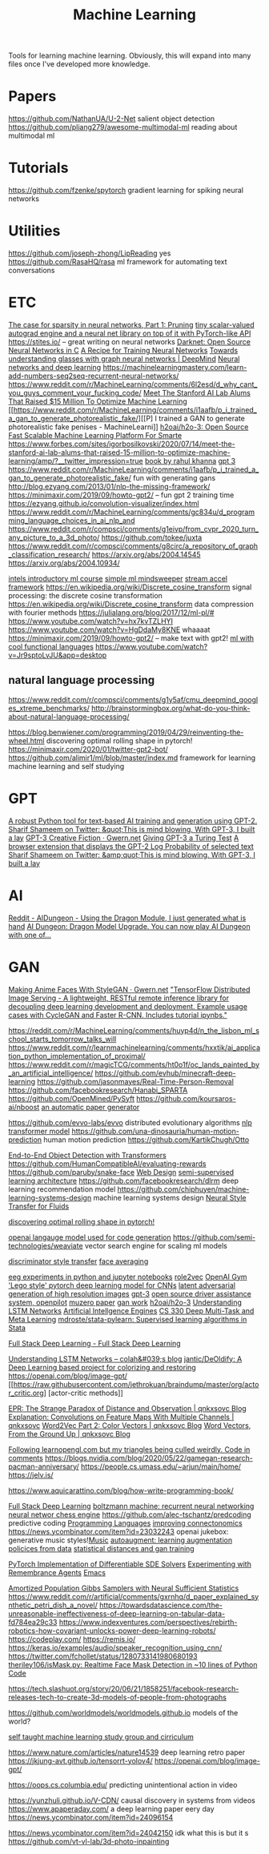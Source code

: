 #+TITLE: Machine Learning

Tools for learning machine learning.
Obviously, this will expand into many files once I've developed more knowledge.

* Papers
https://github.com/NathanUA/U-2-Net salient object detection
https://github.com/pliang279/awesome-multimodal-ml reading about multimodal ml
* Tutorials
https://github.com/fzenke/spytorch gradient learning for spiking neural networks
* Utilities
https://github.com/joseph-zhong/LipReading yes
https://github.com/RasaHQ/rasa ml framework for automating text conversations

* ETC

[[https://numenta.com/blog/2019/08/30/case-for-sparsity-in-neural-networks-part-1-pruning][The case for sparsity in neural networks, Part 1: Pruning]]
[[https://github.com/karpathy/micrograd][ tiny scalar-valued autograd engine and a neural net library on top of it with PyTorch-like API]]
https://stites.io/ -- great writing on neural networks
[[https://pjreddie.com/darknet/][Darknet: Open Source Neural Networks in C]]
[[https://karpathy.github.io/2019/04/25/recipe/][A Recipe for Training Neural Networks]]
[[https://deepmind.com/blog/article/Towards-understanding-glasses-with-graph-neural-networks][Towards understanding glasses with graph neural networks | DeepMind]]
[[http://neuralnetworksanddeeplearning.com/][Neural networks and deep learning]]
https://machinelearningmastery.com/learn-add-numbers-seq2seq-recurrent-neural-networks/
https://www.reddit.com/r/MachineLearning/comments/6l2esd/d_why_cant_you_guys_comment_your_fucking_code/
[[https://forbes.com/sites/igorbosilkovski/2020/07/14/meet-the-stanford-ai-lab-alums-that-raised-15-million-to-optimize-machine-learning/amp?__twitter_impression=true][Meet The Stanford AI Lab Alums That Raised $15 Million To Optimize Machine Learning]]
[[https://www.reddit.com/r/MachineLearning/comments/i1aafb/p_i_trained_a_gan_to_generate_photorealistic_fake/][[P] I trained a GAN to generate photorealistic fake penises - MachineLearni]]
[[https://github.com/h2oai/h2o-3][h2oai/h2o-3: Open Source Fast Scalable Machine Learning Platform For Smarte]]
[[https://www.forbes.com/sites/igorbosilkovski/2020/07/14/meet-the-stanford-ai-lab-alums-that-raised-15-million-to-optimize-machine-learning/amp/?__twitter_impression=true][https://www.forbes.com/sites/igorbosilkovski/2020/07/14/meet-the-stanford-ai-lab-alums-that-raised-15-million-to-optimize-machine-learning/amp/?__twitter_impression=true]]
[[https://link.springer.com/book/10.1007/978-1-4302-5990-9?utm_source=twitter&utm_medium=social&utm_content=organic&utm_campaign=BBKK_1_DL01_GL_twitterorganic&sf234521345=1][book by rahul khanna]]
[[https://news.ycombinator.com/item?id=23345379][gpt 3]]
https://www.reddit.com/r/MachineLearning/comments/i1aafb/p_i_trained_a_gan_to_generate_photorealistic_fake/ fun with generating gans
http://blog.ezyang.com/2013/01/nlp-the-missing-framework/
https://minimaxir.com/2019/09/howto-gpt2/ -- fun gpt 2 training time
https://ezyang.github.io/convolution-visualizer/index.html
https://www.reddit.com/r/MachineLearning/comments/gc834u/d_programming_language_choices_in_ai_nlp_and
https://www.reddit.com/r/compsci/comments/g1eivp/from_cvpr_2020_turn_any_picture_to_a_3d_photo/
https://github.com/tokee/juxta
https://www.reddit.com/r/compsci/comments/g8circ/a_repository_of_graph_classification_research/
https://arxiv.org/abs/2004.14545
https://arxiv.org/abs/2004.10934/

[[https://software.intel.com/content/www/us/en/develop/training/course-machine-learning.html][intels introductory ml course]]
[[https://www.youtube.com/watch?v=d8ZDjuqo0R8&app=desktop][simple ml mindsweeper]]
[[https://github.com/intel/dlafs][stream accel framework]]
https://en.wikipedia.org/wiki/Discrete_cosine_transform signal processing:
the discrete cosine transformation
https://en.wikipedia.org/wiki/Discrete_cosine_transform data compression with
fourier methods
https://julialang.org/blog/2017/12/ml-pl/#
https://www.youtube.com/watch?v=hx7kvTZLHYI
https://www.youtube.com/watch?v=HgDdaMy8KNE whaaaat
https://minimaxir.com/2019/09/howto-gpt2/ -- make text with gpt2!
[[https://stackoverflow.com/questions/2268885/machine-learning-in-ocaml-or-haskell#2308361][ml with cool functional languages]]
https://www.youtube.com/watch?v=Jr9sptoLvJU&app=desktop
** natural language processing
https://www.reddit.com/r/compsci/comments/g1y5af/cmu_deepmind_googles_xtreme_benchmarks/
http://brainstormingbox.org/what-do-you-think-about-natural-language-processing/

https://blog.benwiener.com/programming/2019/04/29/reinventing-the-wheel.html
discovering optimal rolling shape in pytorch!
https://minimaxir.com/2020/01/twitter-gpt2-bot/
https://github.com/alimir1/ml/blob/master/index.md framework for learning machine learning and self studying
* GPT
[[https://github.com/minimaxir/aitextgen][A robust Python tool for text-based AI training and generation using GPT-2.]]
[[https://t.co/w8JkrZO4lk][Sharif Shameem on Twitter: &quot;This is mind blowing. With GPT-3, I built a lay]]
[[https://www.gwern.net/GPT-3][GPT-3 Creative Fiction · Gwern.net]]
[[http://lacker.io/ai/2020/07/06/giving-gpt-3-a-turing-test.html][Giving GPT-3 a Turing Test]]
[[https://github.com/thesofakillers/GPTrue-or-False][A browser extension that displays the GPT-2 Log Probability of selected text]]
[[https://t.co/w8JkrZO4lk][Sharif Shameem on Twitter: &amp;quot;This is mind blowing. With GPT-3, I built a lay]]
* AI
[[https://amp.reddit.com/r/AIDungeon/comments/hpkqij/using_the_dragon_module_i_just_generated_what_is/#click=https://t.co/io3jW7sgJm][Reddit - AIDungeon - Using the Dragon Module, I just generated what is hand]]
[[https://medium.com/@aidungeon/ai-dungeon-dragon-model-upgrade-7e8ea579abfe][AI Dungeon: Dragon Model Upgrade. You can now play AI Dungeon with one of… ]]
* GAN
[[https://www.gwern.net/Faces][Making Anime Faces With StyleGAN · Gwern.net]]
[[https://github.com/tmlabonte/tendies]["TensorFlow Distributed Image Serving - A lightweight, RESTful remote inference library for decoupling deep learning development and deployment. Example usage cases with CycleGAN and Faster R-CNN. Includes tutorial ipynbs."]]

[[https://reddit.com/r/MachineLearning/comments/huyp4d/n_the_lisbon_ml_school_starts_tomorrow_talks_will]]
https://www.reddit.com/r/learnmachinelearning/comments/hxxtik/ai_application_python_implementation_of_proximal/
https://www.reddit.com/r/magicTCG/comments/ht0o1f/oc_lands_painted_by_an_artificial_intelligence/
https://github.com/evhub/minecraft-deep-learning
https://github.com/jasonmayes/Real-Time-Person-Removal
https://github.com/facebookresearch/Hanabi_SPARTA
https://github.com/OpenMined/PySyft
https://github.com/koursaros-ai/nboost
[[https://github.com/strib/scigen][an automatic paper generator]]

https://github.com/evvo-labs/evvo distributed evolutionary algorithms
[[https://github.com/huggingface/transformers][nlp transformer model]]
https://github.com/una-dinosauria/human-motion-prediction human motion prediction
https://github.com/KartikChugh/Otto

[[https://github.com/facebookresearch/detr][End-to-End Object Detection with Transformers]]
https://github.com/HumanCompatibleAI/evaluating-rewards
https://github.com/paruby/snake-face [[file:web_design.org][Web Design]]
[[https://github.com/ajaynagesh/mean-teacher][semi-supervised learning architecture]]
https://github.com/facebookresearch/dlrm deep learning recommendation model
https://github.com/chiphuyen/machine-learning-systems-design machine learning systems design
[[https://github.com/byungsook/neural-flow-style][Neural Style Transfer for Fluids]]

[[https://blog.benwiener.com/programming/2019/04/29/reinventing-the-wheel.html][discovering optimal rolling shape in pytorch!]]

[[https://news.ycombinator.com/item?id=23250379][openai langauge model used for code generation]]
https://github.com/semi-technologies/weaviate vector search engine for scaling ml models

[[https://github.com/aigagror/discriminator-style-transfer][discriminator style transfer]]
[[https://github.com/johnwmillr/Facer][face averaging]]

[[https://github.com/NeuroTechX/eeg-notebooks][eeg experiments in python and jupyter notebooks]]
[[https://github.com/benedekrozemberczki/role2vec][role2vec]]
[[https://github.com/openai/gym][OpenAI Gym]]
[[https://github.com/gengjia0214/jai]['Lego style' pytorch deep learning model for CNNs]]
[[https://github.com/google-research/lag][latent adversarial generation of high resolution images]]
[[https://github.com/openai/gpt-3][gpt-3]]
[[https://github.com/commaai/openpilot][open source driver assistance system, openpilot]]
[[https://github.com/werner-duvaud/muzero-general][muzero paper]]
[[https://quasarbright.github.io/MachineLearning/README][gan work]]
[[https://github.com/h2oai/h2o-3][h2oai/h2o-3]]
[[https://colah.github.io/posts/2015-08-Understanding-LSTMs][Understanding LSTM Networks]]
[[https://jim-stone.staff.shef.ac.uk/BookBayes2012/books_by_jv_stone/index.html][Artificial Intellgence Engines]]
[[https://web.stanford.edu/class/cs330/][CS 330 Deep Multi-Task and Meta Learning]]
[[https://github.com/mdroste/stata-pylearn][mdroste/stata-pylearn: Supervised learning algorithms in Stata]]

[[https://course.fullstackdeeplearning.com/][Full Stack Deep Learning - Full Stack Deep Learning]]

[[https://colah.github.io/posts/2015-08-Understanding-LSTMs/][Understanding LSTM Networks -- colah&#039;s blog]]
[[https://github.com/jantic/DeOldify][jantic/DeOldify: A Deep Learning based project for colorizing and restoring]]
https://openai.com/blog/image-gpt/
[[[[https://raw.githubusercontent.com/jethrokuan/braindump/master/org/actor_critic.org][https://raw.githubusercontent.com/jethrokuan/braindump/master/org/actor_critic.org]]] [actor-critic methods]]

[[https://qnkxsovc.github.io/concepts/2018/06/25/EPR-Strange-Paradox.html][EPR: The Strange Paradox of Distance and Observation | qnkxsovc Blog]]
[[https://qnkxsovc.github.io/projects/2018/04/30/Explanation-Convolutions-Multi-Feature-Maps.html][Explanation: Convolutions on Feature Maps With Multiple Channels | qnkxsovc]]
[[https://qnkxsovc.github.io/concepts/2018/03/23/Word2Vec-Part-2-Color-Vectors.html][Word2Vec Part 2: Color Vectors | qnkxsovc Blog]]
[[https://qnkxsovc.github.io/concepts/2018/02/18/Word-Vectors-From-the-Ground-Up.html][Word Vectors, From the Ground Up | qnkxsovc Blog]]

[[https://reddit.com/r/opengl/comments/hwntc1/following_learnopenglcom_but_my_triangles_being][Following learnopengl.com but my triangles being culled weirdly. Code in comments]]
https://blogs.nvidia.com/blog/2020/05/22/gamegan-research-pacman-anniversary/
https://people.cs.umass.edu/~arjun/main/home/
https://jelv.is/

https://www.aquicarattino.com/blog/how-write-programming-book/

[[https://course.fullstackdeeplearning.com][Full Stack Deep Learning]]
[[https://en.m.wikipedia.org/wiki/Boltzmann_machine][boltzmann machine: recurrent neural networking]]
[[https://lczero.org/][neural networ chess engine]]
https://github.com/alec-tschantz/predcoding predictive coding [[file:programming-languages.org][Programming Languages]]
[[https://ai.googleblog.com/2018/07/improving-connectomics-by-order-of.html?m=1][improving connectonomics]]
https://news.ycombinator.com/item?id=23032243 openai jukebox: generative music styles![[file:music.org][Music]]
[[https://arxiv.org/abs/1805.09501][autoaugment: learning augmentation policices from data]]
[[https://qnkxsovc.gitlab.io/prob-vis/][statistical distances and gan training]]

[[https://github.com/google-research/torchsde][PyTorch Implementation of Differentiable SDE Solvers]]
[[https://blog.jethro.dev/posts/remembrance_agents][Experimenting with Remembrance Agents]]  [[file:emacs.org][Emacs]]

[[https://arxiv.org/abs/1911.01382][Amortized Population Gibbs Samplers with Neural Sufficient Statistics]]
https://www.reddit.com/r/artificial/comments/gxrnhq/d_paper_explained_synthetic_petri_dish_a_novel/
https://towardsdatascience.com/the-unreasonable-ineffectiveness-of-deep-learning-on-tabular-data-fd784ea29c33
https://www.indexventures.com/perspectives/rebirth-robotics-how-covariant-unlocks-power-deep-learning-robots/
https://codeplay.com/
https://remis.io/
https://keras.io/examples/audio/speaker_recognition_using_cnn/
https://twitter.com/fchollet/status/1280733141980680193
 [[https://github.com/theriley106/isMask.py][theriley106/isMask.py: Realtime Face Mask Detection in ~10 lines of Python Code]]

 https://tech.slashuot.org/story/20/06/21/1858251/facebook-research-releases-tech-to-create-3d-models-of-people-from-photographs


 https://github.com/worldmodels/worldmodels.github.io models of the world?

 [[https://github.com/alimir1/ml/blob/master/index.md][self taught machine learning study group and cirriculum]]

 https://www.nature.com/articles/nature14539 deep learning retro paper
https://jkjung-avt.github.io/tensorrt-yolov4/
https://openai.com/blog/image-gpt/


https://oops.cs.columbia.edu/ predicting unintentional action in video

https://yunzhuli.github.io/V-CDN/ causal discovery in systems from videos
https://www.apaperaday.com/ a deep learning paper eery day
https://news.ycombinator.com/item?id=24096154

https://news.ycombinator.com/item?id=24042150 idk what this is but it s
https://github.com/vt-vl-lab/3d-photo-inpainting
